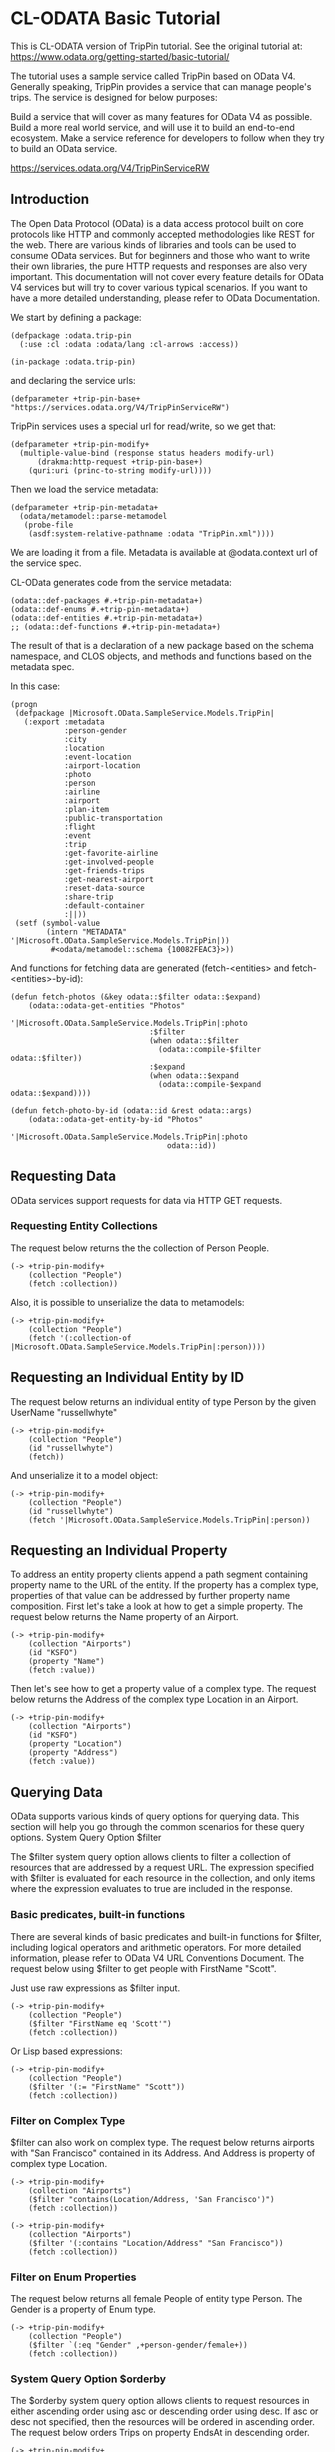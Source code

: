 * CL-ODATA Basic Tutorial

This is CL-ODATA version of TripPin tutorial. See the original tutorial at: https://www.odata.org/getting-started/basic-tutorial/

The tutorial uses a sample service called TripPin based on OData V4. Generally speaking, TripPin provides a service that can manage people's trips. The service is designed for below purposes:

Build a service that will cover as many features for OData V4 as possible.
Build a more real world service, and will use it to build an end-to-end ecosystem.
Make a service reference for developers to follow when they try to build an OData service.

https://services.odata.org/V4/TripPinServiceRW

** Introduction

The Open Data Protocol (OData) is a data access protocol built on core protocols like HTTP and commonly accepted methodologies like REST for the web. There are various kinds of libraries and tools can be used to consume OData services. But for beginners and those who want to write their own libraries, the pure HTTP requests and responses are also very important. This documentation will not cover every feature details for OData V4 services but will try to cover various typical scenarios. If you want to have a more detailed understanding, please refer to OData Documentation.

We start by defining a package:

#+BEGIN_SRC lisp :exports code :results pp :session 
(defpackage :odata.trip-pin
  (:use :cl :odata :odata/lang :cl-arrows :access))

(in-package :odata.trip-pin)
#+END_SRC

and declaring the service urls:
#+BEGIN_SRC lisp :exports code :results pp :session 
(defparameter +trip-pin-base+ "https://services.odata.org/V4/TripPinServiceRW")
#+END_SRC

TripPin services uses a special url for read/write, so we get that:

#+BEGIN_SRC lisp :exports code :results pp :session 
(defparameter +trip-pin-modify+
  (multiple-value-bind (response status headers modify-url)
      (drakma:http-request +trip-pin-base+)
    (quri:uri (princ-to-string modify-url))))
#+END_SRC

Then we load the service metadata:

#+BEGIN_SRC lisp :exports code :results pp :session 
(defparameter +trip-pin-metadata+
  (odata/metamodel::parse-metamodel
   (probe-file
    (asdf:system-relative-pathname :odata "TripPin.xml"))))
#+END_SRC

We are loading it from a file. Metadata is available at @odata.context url of the service spec.

CL-OData generates code from the service metadata:

#+BEGIN_SRC lisp :exports code :results pp :session 
(odata::def-packages #.+trip-pin-metadata+)
(odata::def-enums #.+trip-pin-metadata+)
(odata::def-entities #.+trip-pin-metadata+)
;; (odata::def-functions #.+trip-pin-metadata+)
#+END_SRC

The result of that is a declaration of a new package based on the schema namespace, and CLOS objects, and methods and functions based on the metadata spec. 

In this case: 
#+BEGIN_SRC lisp :exports code :results pp :session 
(progn
 (defpackage |Microsoft.OData.SampleService.Models.TripPin|
   (:export :metadata
            :person-gender
            :city
            :location
            :event-location
            :airport-location
            :photo
            :person
            :airline
            :airport
            :plan-item
            :public-transportation
            :flight
            :event
            :trip
            :get-favorite-airline
            :get-involved-people
            :get-friends-trips
            :get-nearest-airport
            :reset-data-source
            :share-trip
            :default-container
            :||))
 (setf (symbol-value
        (intern "METADATA" '|Microsoft.OData.SampleService.Models.TripPin|))
         #<odata/metamodel::schema {10082FEAC3}>))
#+END_SRC

And functions for fetching data are generated (fetch-<entities> and fetch-<entities>-by-id):

#+BEGIN_SRC lisp :exports code :results pp :session 
(defun fetch-photos (&key odata::$filter odata::$expand)
    (odata::odata-get-entities "Photos"
                               '|Microsoft.OData.SampleService.Models.TripPin|:photo
                               :$filter
                               (when odata::$filter
                                 (odata::compile-$filter odata::$filter))
                               :$expand
                               (when odata::$expand
                                 (odata::compile-$expand odata::$expand))))

(defun fetch-photo-by-id (odata::id &rest odata::args)
    (odata::odata-get-entity-by-id "Photos"
                                   '|Microsoft.OData.SampleService.Models.TripPin|:photo
                                   odata::id))
#+END_SRC

** Requesting Data

OData services support requests for data via HTTP GET requests.

*** Requesting Entity Collections

The request below returns the the collection of Person People.

#+BEGIN_SRC lisp :exports both :results pp :session 
(-> +trip-pin-modify+
    (collection "People")
    (fetch :collection))
#+END_SRC

#+RESULTS:
#+begin_example

(((:odata-id
   . "http://services.odata.org/V4/(S(wgkqtxlasrgtwhbtgoqbxc1l))/TripPinServiceRW/People('russellwhyte')")
  (:odata-etag . "W/\"08D7983E303B2043\"")
  (:odata-edit-link
   . "http://services.odata.org/V4/(S(wgkqtxlasrgtwhbtgoqbxc1l))/TripPinServiceRW/People('russellwhyte')")
  (:user-name . "russellwhyte") (:first-name . "Russell")
  (:last-name . "Whyte") (:emails "Russell@example.com" "Russell@contoso.com")
  (:address-info
   ((:address . "187 Suffolk Ln.")
    (:city (:country-region . "United States") (:name . "Boise")
     (:region . "ID"))))
  (:gender . "Male") (:concurrency . 637145265160790083))
 ((:odata-id
   . "http://services.odata.org/V4/(S(wgkqtxlasrgtwhbtgoqbxc1l))/TripPinServiceRW/People('scottketchum')")
  (:odata-etag . "W/\"08D7983E303B2043\"")
  (:odata-edit-link
   . "http://services.odata.org/V4/(S(wgkqtxlasrgtwhbtgoqbxc1l))/TripPinServiceRW/People('scottketchum')")
  (:user-name . "scottketchum") (:first-name . "Scott")
  (:last-name . "Ketchum") (:emails "Scott@example.com")
  (:address-info
   ((:address . "2817 Milton Dr.")
    (:city (:country-region . "United States") (:name . "Albuquerque")
     (:region . "NM"))))
  (:gender . "Male") (:concurrency . 637145265160790083))
 ((:odata-id
   . "http://services.odata.org/V4/(S(wgkqtxlasrgtwhbtgoqbxc1l))/TripPinServiceRW/People('ronaldmundy')")
  (:odata-etag . "W/\"08D7983E303B2043\"")
  (:odata-edit-link
   . "http://services.odata.org/V4/(S(wgkqtxlasrgtwhbtgoqbxc1l))/TripPinServiceRW/People('ronaldmundy')")
  (:user-name . "ronaldmundy") (:first-name . "Ronald") (:last-name . "Mundy")
  (:emails "Ronald@example.com" "Ronald@contoso.com") (:address-info)
  (:gender . "Male") (:concurrency . 637145265160790083))
 ((:odata-id
   . "http://services.odata.org/V4/(S(wgkqtxlasrgtwhbtgoqbxc1l))/TripPinServiceRW/People('javieralfred')")
  (:odata-etag . "W/\"08D7983E303B2043\"")
  (:odata-edit-link
   . "http://services.odata.org/V4/(S(wgkqtxlasrgtwhbtgoqbxc1l))/TripPinServiceRW/People('javieralfred')")
  (:user-name . "javieralfred") (:first-name . "Javier")
  (:last-name . "Alfred") (:emails "Javier@example.com" "Javier@contoso.com")
  (:address-info
   ((:address . "89 Jefferson Way Suite 2")
    (:city (:country-region . "United States") (:name . "Portland")
     (:region . "WA"))))
  (:gender . "Male") (:concurrency . 637145265160790083))
 ((:odata-id
   . "http://services.odata.org/V4/(S(wgkqtxlasrgtwhbtgoqbxc1l))/TripPinServiceRW/People('willieashmore')")
  (:odata-etag . "W/\"08D7983E303B2043\"")
  (:odata-edit-link
   . "http://services.odata.org/V4/(S(wgkqtxlasrgtwhbtgoqbxc1l))/TripPinServiceRW/People('willieashmore')")
  (:user-name . "willieashmore") (:first-name . "Willie")
  (:last-name . "Ashmore") (:emails "Willie@example.com" "Willie@contoso.com")
  (:address-info) (:gender . "Male") (:concurrency . 637145265160790083))
 ((:odata-id
   . "http://services.odata.org/V4/(S(wgkqtxlasrgtwhbtgoqbxc1l))/TripPinServiceRW/People('vincentcalabrese')")
  (:odata-etag . "W/\"08D7983E303B2043\"")
  (:odata-edit-link
   . "http://services.odata.org/V4/(S(wgkqtxlasrgtwhbtgoqbxc1l))/TripPinServiceRW/People('vincentcalabrese')")
  (:user-name . "vincentcalabrese") (:first-name . "Vincent")
  (:last-name . "Calabrese")
  (:emails "Vincent@example.com" "Vincent@contoso.com")
  (:address-info
   ((:address . "55 Grizzly Peak Rd.")
    (:city (:country-region . "United States") (:name . "Butte")
     (:region . "MT"))))
  (:gender . "Male") (:concurrency . 637145265160790083))
 ((:odata-id
   . "http://services.odata.org/V4/(S(wgkqtxlasrgtwhbtgoqbxc1l))/TripPinServiceRW/People('clydeguess')")
  (:odata-etag . "W/\"08D7983E303B2043\"")
  (:odata-edit-link
   . "http://services.odata.org/V4/(S(wgkqtxlasrgtwhbtgoqbxc1l))/TripPinServiceRW/People('clydeguess')")
  (:user-name . "clydeguess") (:first-name . "Clyde") (:last-name . "Guess")
  (:emails "Clyde@example.com") (:address-info) (:gender . "Male")
  (:concurrency . 637145265160790083))
 ((:odata-id
   . "http://services.odata.org/V4/(S(wgkqtxlasrgtwhbtgoqbxc1l))/TripPinServiceRW/People('keithpinckney')")
  (:odata-etag . "W/\"08D7983E303B2043\"")
  (:odata-edit-link
   . "http://services.odata.org/V4/(S(wgkqtxlasrgtwhbtgoqbxc1l))/TripPinServiceRW/People('keithpinckney')")
  (:user-name . "keithpinckney") (:first-name . "Keith")
  (:last-name . "Pinckney") (:emails "Keith@example.com" "Keith@contoso.com")
  (:address-info) (:gender . "Male") (:concurrency . 637145265160790083)))
#+end_example

Also, it is possible to unserialize the data to metamodels:

#+BEGIN_SRC lisp :exports both :results pp :session 
(-> +trip-pin-modify+
    (collection "People")
    (fetch '(:collection-of |Microsoft.OData.SampleService.Models.TripPin|:person))))
#+END_SRC

#+RESULTS:
: 
: (#<|Microsoft.OData.SampleService.Models.TripPin|:person {1007A5D2D3}>
:  #<|Microsoft.OData.SampleService.Models.TripPin|:person {1007A6DD13}>
:  #<|Microsoft.OData.SampleService.Models.TripPin|:person {1007ACED63}>
:  #<|Microsoft.OData.SampleService.Models.TripPin|:person {1007ADA043}>
:  #<|Microsoft.OData.SampleService.Models.TripPin|:person {1007AEB4E3}>
:  #<|Microsoft.OData.SampleService.Models.TripPin|:person {1007AECB13}>
:  #<|Microsoft.OData.SampleService.Models.TripPin|:person {1007AFD983}>
:  #<|Microsoft.OData.SampleService.Models.TripPin|:person {1007AFEFA3}>)

** Requesting an Individual Entity by ID

The request below returns an individual entity of type Person by the given UserName "russellwhyte"

#+BEGIN_SRC lisp :exports both :results pp :session  
(-> +trip-pin-modify+
    (collection "People")
    (id "russellwhyte")
    (fetch))
#+END_SRC

#+RESULTS:
#+begin_example

((:odata-context
  . "http://services.odata.org/V4/(S(wgkqtxlasrgtwhbtgoqbxc1l))/TripPinServiceRW/$metadata#People/$entity")
 (:odata-id
  . "http://services.odata.org/V4/(S(wgkqtxlasrgtwhbtgoqbxc1l))/TripPinServiceRW/People('russellwhyte')")
 (:odata-etag . "W/\"08D7983E303B2043\"")
 (:odata-edit-link
  . "http://services.odata.org/V4/(S(wgkqtxlasrgtwhbtgoqbxc1l))/TripPinServiceRW/People('russellwhyte')")
 (:user-name . "russellwhyte") (:first-name . "Russell") (:last-name . "Whyte")
 (:emails "Russell@example.com" "Russell@contoso.com")
 (:address-info
  ((:address . "187 Suffolk Ln.")
   (:city (:country-region . "United States") (:name . "Boise")
    (:region . "ID"))))
 (:gender . "Male") (:concurrency . 637145265160790083))
#+end_example

And unserialize it to a model object:

#+BEGIN_SRC lisp :exports both :results pp :session  
(-> +trip-pin-modify+
    (collection "People")
    (id "russellwhyte")
    (fetch '|Microsoft.OData.SampleService.Models.TripPin|:person))
#+END_SRC

#+RESULTS:
: 
: #<|Microsoft.OData.SampleService.Models.TripPin|:person {1007C0CEB3}>

** Requesting an Individual Property

To address an entity property clients append a path segment containing property name to the URL of the entity. If the property has a complex type, properties of that value can be addressed by further property name composition.
First let's take a look at how to get a simple property. The request below returns the Name property of an Airport.

#+BEGIN_SRC lisp :exports both :results pp :session  
(-> +trip-pin-modify+
    (collection "Airports")
    (id "KSFO")
    (property "Name")
    (fetch :value))
#+END_SRC

#+RESULTS:
: 
: "San Francisco International Airport"

Then let's see how to get a property value of a complex type. The request below returns the Address of the complex type Location in an Airport.

#+BEGIN_SRC lisp :exports both :results pp :session  
(-> +trip-pin-modify+
    (collection "Airports")
    (id "KSFO")
    (property "Location")
    (property "Address")
    (fetch :value))
#+END_SRC

#+RESULTS:
: 
: "South McDonnell Road, San Francisco, CA 94128"

** Querying Data

OData supports various kinds of query options for querying data. This section will help you go through the common scenarios for these query options.
System Query Option $filter

The $filter system query option allows clients to filter a collection of resources that are addressed by a request URL. The expression specified with $filter is evaluated for each resource in the collection, and only items where the expression evaluates to true are included in the response.

*** Basic predicates, built-in functions

There are several kinds of basic predicates and built-in functions for $filter, including logical operators and arithmetic operators. For more detailed information, please refer to OData V4 URL Conventions Document. The request below using $filter to get people with FirstName "Scott".

Just use raw expressions as $filter input.

#+BEGIN_SRC lisp :exports both :results pp :session 
(-> +trip-pin-modify+
    (collection "People")
    ($filter "FirstName eq 'Scott'")
    (fetch :collection))
#+END_SRC

#+RESULTS:
#+begin_example

(((:odata-id
   . "http://services.odata.org/V4/(S(wgkqtxlasrgtwhbtgoqbxc1l))/TripPinServiceRW/People('scottketchum')")
  (:odata-etag . "W/\"08D7983E303B2043\"")
  (:odata-edit-link
   . "http://services.odata.org/V4/(S(wgkqtxlasrgtwhbtgoqbxc1l))/TripPinServiceRW/People('scottketchum')")
  (:user-name . "scottketchum") (:first-name . "Scott")
  (:last-name . "Ketchum") (:emails "Scott@example.com")
  (:address-info
   ((:address . "2817 Milton Dr.")
    (:city (:country-region . "United States") (:name . "Albuquerque")
     (:region . "NM"))))
  (:gender . "Male") (:concurrency . 637145265160790083)))
#+end_example

Or Lisp based expressions:

#+BEGIN_SRC lisp :exports both :results pp :session 
(-> +trip-pin-modify+
    (collection "People")
    ($filter '(:= "FirstName" "Scott"))
    (fetch :collection))
#+END_SRC

#+RESULTS:
#+begin_example

(((:odata-id
   . "http://services.odata.org/V4/(S(wgkqtxlasrgtwhbtgoqbxc1l))/TripPinServiceRW/People('scottketchum')")
  (:odata-etag . "W/\"08D7983E303B2043\"")
  (:odata-edit-link
   . "http://services.odata.org/V4/(S(wgkqtxlasrgtwhbtgoqbxc1l))/TripPinServiceRW/People('scottketchum')")
  (:user-name . "scottketchum") (:first-name . "Scott")
  (:last-name . "Ketchum") (:emails "Scott@example.com")
  (:address-info
   ((:address . "2817 Milton Dr.")
    (:city (:country-region . "United States") (:name . "Albuquerque")
     (:region . "NM"))))
  (:gender . "Male") (:concurrency . 637145265160790083)))
#+end_example

*** Filter on Complex Type

$filter can also work on complex type. The request below returns airports with "San Francisco" contained in its Address. And Address is property of complex type Location.

#+BEGIN_SRC lisp :exports both :results pp :session 
(-> +trip-pin-modify+
    (collection "Airports")
    ($filter "contains(Location/Address, 'San Francisco')")
    (fetch :collection))
#+END_SRC

#+RESULTS:
#+begin_example

(((:odata-id
   . "http://services.odata.org/V4/(S(wgkqtxlasrgtwhbtgoqbxc1l))/TripPinServiceRW/Airports('KSFO')")
  (:odata-edit-link
   . "http://services.odata.org/V4/(S(wgkqtxlasrgtwhbtgoqbxc1l))/TripPinServiceRW/Airports('KSFO')")
  (:icao-code . "KSFO") (:name . "San Francisco International Airport")
  (:iata-code . "SFO")
  (:location (:address . "South McDonnell Road, San Francisco, CA 94128")
   (:city (:country-region . "United States") (:name . "San Francisco")
    (:region . "California"))
   (:loc (:type . "Point") (:coordinates -122.374725 37.61889)
    (:crs (:type . "name") (:properties (:name . "EPSG:4326")))))))
#+end_example

#+BEGIN_SRC lisp :exports both :results pp :session 
(-> +trip-pin-modify+
    (collection "Airports")
    ($filter '(:contains "Location/Address" "San Francisco"))
    (fetch :collection))
#+END_SRC

#+RESULTS:
#+begin_example

(((:odata-id
   . "http://services.odata.org/V4/(S(wgkqtxlasrgtwhbtgoqbxc1l))/TripPinServiceRW/Airports('KSFO')")
  (:odata-edit-link
   . "http://services.odata.org/V4/(S(wgkqtxlasrgtwhbtgoqbxc1l))/TripPinServiceRW/Airports('KSFO')")
  (:icao-code . "KSFO") (:name . "San Francisco International Airport")
  (:iata-code . "SFO")
  (:location (:address . "South McDonnell Road, San Francisco, CA 94128")
   (:city (:country-region . "United States") (:name . "San Francisco")
    (:region . "California"))
   (:loc (:type . "Point") (:coordinates -122.374725 37.61889)
    (:crs (:type . "name") (:properties (:name . "EPSG:4326")))))))
#+end_example

*** Filter on Enum Properties

The request below returns all female People of entity type Person. The Gender is a property of Enum type.

#+BEGIN_SRC lisp :exports both :results pp :session 
(-> +trip-pin-modify+
    (collection "People")
    ($filter `(:eq "Gender" ,+person-gender/female+))
    (fetch :collection))
#+END_SRC

#+RESULTS:
#+begin_example

(((:odata-id
   . "http://services.odata.org/V4/(S(wgkqtxlasrgtwhbtgoqbxc1l))/TripPinServiceRW/People('elainestewart')")
  (:odata-etag . "W/\"08D7983E303B2043\"")
  (:odata-edit-link
   . "http://services.odata.org/V4/(S(wgkqtxlasrgtwhbtgoqbxc1l))/TripPinServiceRW/People('elainestewart')")
  (:user-name . "elainestewart") (:first-name . "Elaine")
  (:last-name . "Stewart") (:emails "Elaine@example.com" "Elaine@contoso.com")
  (:address-info) (:gender . "Female") (:concurrency . 637145265160790083))
 ((:odata-id
   . "http://services.odata.org/V4/(S(wgkqtxlasrgtwhbtgoqbxc1l))/TripPinServiceRW/People('salliesampson')")
  (:odata-etag . "W/\"08D7983E303B2043\"")
  (:odata-edit-link
   . "http://services.odata.org/V4/(S(wgkqtxlasrgtwhbtgoqbxc1l))/TripPinServiceRW/People('salliesampson')")
  (:user-name . "salliesampson") (:first-name . "Sallie")
  (:last-name . "Sampson") (:emails "Sallie@example.com" "Sallie@contoso.com")
  (:address-info
   ((:address . "87 Polk St. Suite 5")
    (:city (:country-region . "United States") (:name . "San Francisco")
     (:region . "CA")))
   ((:address . "89 Chiaroscuro Rd.")
    (:city (:country-region . "United States") (:name . "Portland")
     (:region . "OR"))))
  (:gender . "Female") (:concurrency . 637145265160790083))
 ((:odata-id
   . "http://services.odata.org/V4/(S(wgkqtxlasrgtwhbtgoqbxc1l))/TripPinServiceRW/People('jonirosales')")
  (:odata-etag . "W/\"08D7983E303B2043\"")
  (:odata-edit-link
   . "http://services.odata.org/V4/(S(wgkqtxlasrgtwhbtgoqbxc1l))/TripPinServiceRW/People('jonirosales')")
  (:user-name . "jonirosales") (:first-name . "Joni") (:last-name . "Rosales")
  (:emails "Joni@example.com" "Joni@contoso.com") (:address-info)
  (:gender . "Female") (:concurrency . 637145265160790083))
 ((:odata-id
   . "http://services.odata.org/V4/(S(wgkqtxlasrgtwhbtgoqbxc1l))/TripPinServiceRW/People('georginabarlow')")
  (:odata-etag . "W/\"08D7983E303B2043\"")
  (:odata-edit-link
   . "http://services.odata.org/V4/(S(wgkqtxlasrgtwhbtgoqbxc1l))/TripPinServiceRW/People('georginabarlow')")
  (:user-name . "georginabarlow") (:first-name . "Georgina")
  (:last-name . "Barlow")
  (:emails "Georgina@example.com" "Georgina@contoso.com") (:address-info)
  (:gender . "Female") (:concurrency . 637145265160790083))
 ((:odata-id
   . "http://services.odata.org/V4/(S(wgkqtxlasrgtwhbtgoqbxc1l))/TripPinServiceRW/People('angelhuffman')")
  (:odata-etag . "W/\"08D7983E303B2043\"")
  (:odata-edit-link
   . "http://services.odata.org/V4/(S(wgkqtxlasrgtwhbtgoqbxc1l))/TripPinServiceRW/People('angelhuffman')")
  (:user-name . "angelhuffman") (:first-name . "Angel")
  (:last-name . "Huffman") (:emails "Angel@example.com") (:address-info)
  (:gender . "Female") (:concurrency . 637145265160790083))
 ((:odata-id
   . "http://services.odata.org/V4/(S(wgkqtxlasrgtwhbtgoqbxc1l))/TripPinServiceRW/People('laurelosborn')")
  (:odata-etag . "W/\"08D7983E303B2043\"")
  (:odata-edit-link
   . "http://services.odata.org/V4/(S(wgkqtxlasrgtwhbtgoqbxc1l))/TripPinServiceRW/People('laurelosborn')")
  (:user-name . "laurelosborn") (:first-name . "Laurel")
  (:last-name . "Osborn") (:emails "Laurel@example.com" "Laurel@contoso.com")
  (:address-info) (:gender . "Female") (:concurrency . 637145265160790083))
 ((:odata-id
   . "http://services.odata.org/V4/(S(wgkqtxlasrgtwhbtgoqbxc1l))/TripPinServiceRW/People('sandyosborn')")
  (:odata-etag . "W/\"08D7983E303B2043\"")
  (:odata-edit-link
   . "http://services.odata.org/V4/(S(wgkqtxlasrgtwhbtgoqbxc1l))/TripPinServiceRW/People('sandyosborn')")
  (:user-name . "sandyosborn") (:first-name . "Sandy") (:last-name . "Osborn")
  (:emails "Sandy@example.com" "Sandy@contoso.com") (:address-info)
  (:gender . "Female") (:concurrency . 637145265160790083))
 ((:odata-id
   . "http://services.odata.org/V4/(S(wgkqtxlasrgtwhbtgoqbxc1l))/TripPinServiceRW/People('ursulabright')")
  (:odata-etag . "W/\"08D7983E303B2043\"")
  (:odata-edit-link
   . "http://services.odata.org/V4/(S(wgkqtxlasrgtwhbtgoqbxc1l))/TripPinServiceRW/People('ursulabright')")
  (:user-name . "ursulabright") (:first-name . "Ursula")
  (:last-name . "Bright") (:emails "Ursula@example.com" "Ursula@contoso.com")
  (:address-info) (:gender . "Female") (:concurrency . 637145265160790083)))
#+end_example

*** System Query Option $orderby

The $orderby system query option allows clients to request resources in either ascending order using asc or descending order using desc. If asc or desc not specified, then the resources will be ordered in ascending order. The request below orders Trips on property EndsAt in descending order.

#+BEGIN_SRC lisp :exports both :results pp :session 
(-> +trip-pin-modify+
    (collection "People")
    (id "scottketchum")
    (property "Trips")
    ($orderby "EndsAt" :desc)
    (fetch :collection))
#+END_SRC

#+RESULTS:
#+begin_example

(((:trip-id . 2004) (:share-id . "f94e9116-8bdd-4dac-ab61-08438d0d9a71")
  (:description . "Trip from Shanghai to Beijing") (:name . "Trip in Beijing")
  (:budget . 11000) (:starts-at . "2014-02-01T00:00:00Z")
  (:ends-at . "2014-02-04T00:00:00Z") (:tags "Travel" "Beijing"))
 ((:trip-id . 0) (:share-id . "9d9b2fa0-efbf-490e-a5e3-bac8f7d47354")
  (:description
   . "Trip from San Francisco to New York City. Nice trip with two friends. It is a 4 days' trip. We actually had a client meeting, but we also took one to go sightseeings in New York.")
  (:name . "Trip in US") (:budget . 3000) (:starts-at . "2014-01-01T00:00:00Z")
  (:ends-at . "2014-01-04T00:00:00Z")
  (:tags "Trip in New York" "business" "sightseeing")))
#+end_example

*** System Query Option $top and $skip

The $top system query option requests the number of items in the queried collection to be included in the result. The $skip query option requests the number of items in the queried collection that are to be skipped and not included in the result.
The request below returns the first two people of the People entity set.

#+BEGIN_SRC lisp :exports both :results pp :session 
(-> +trip-pin-modify+
    (collection "People")
    ($top 2) 
    (fetch :collection))
#+END_SRC

#+RESULTS:
#+begin_example

(((:odata-id
   . "http://services.odata.org/V4/(S(dbwnjvoyanwfvbktg1eu5zvg))/TripPinServiceRW/People('russellwhyte')")
  (:odata-etag . "W/\"08D799E6ED7BA93B\"")
  (:odata-edit-link
   . "http://services.odata.org/V4/(S(dbwnjvoyanwfvbktg1eu5zvg))/TripPinServiceRW/People('russellwhyte')")
  (:user-name . "russellwhyte") (:first-name . "Russell")
  (:last-name . "Whyte") (:emails "Russell@example.com" "Russell@contoso.com")
  (:address-info
   ((:address . "187 Suffolk Ln.")
    (:city (:country-region . "United States") (:name . "Boise")
     (:region . "ID"))))
  (:gender . "Male") (:concurrency . 637147089402046779))
 ((:odata-id
   . "http://services.odata.org/V4/(S(dbwnjvoyanwfvbktg1eu5zvg))/TripPinServiceRW/People('scottketchum')")
  (:odata-etag . "W/\"08D799E6ED7BA93B\"")
  (:odata-edit-link
   . "http://services.odata.org/V4/(S(dbwnjvoyanwfvbktg1eu5zvg))/TripPinServiceRW/People('scottketchum')")
  (:user-name . "scottketchum") (:first-name . "Scott")
  (:last-name . "Ketchum") (:emails "Scott@example.com")
  (:address-info
   ((:address . "2817 Milton Dr.")
    (:city (:country-region . "United States") (:name . "Albuquerque")
     (:region . "NM"))))
  (:gender . "Male") (:concurrency . 637147089402046779)))
#+end_example

The request below returns people starting with the 19th people of the entity set People

#+BEGIN_SRC lisp :exports both :results pp :session 
(-> +trip-pin-modify+
    (collection "People")
    ($skip 18) 
    (fetch :collection))
#+END_SRC

#+RESULTS:
#+begin_example

(((:odata-id
   . "http://services.odata.org/V4/(S(dbwnjvoyanwfvbktg1eu5zvg))/TripPinServiceRW/People('genevievereeves')")
  (:odata-etag . "W/\"08D799E6ED7BA93B\"")
  (:odata-edit-link
   . "http://services.odata.org/V4/(S(dbwnjvoyanwfvbktg1eu5zvg))/TripPinServiceRW/People('genevievereeves')")
  (:user-name . "genevievereeves") (:first-name . "Genevieve")
  (:last-name . "Reeves")
  (:emails "Genevieve@example.com" "Genevieve@contoso.com") (:address-info)
  (:gender . "Female") (:concurrency . 637147089402046779))
 ((:odata-id
   . "http://services.odata.org/V4/(S(dbwnjvoyanwfvbktg1eu5zvg))/TripPinServiceRW/People('kristakemp')")
  (:odata-etag . "W/\"08D799E6ED7BA93B\"")
  (:odata-edit-link
   . "http://services.odata.org/V4/(S(dbwnjvoyanwfvbktg1eu5zvg))/TripPinServiceRW/People('kristakemp')")
  (:user-name . "kristakemp") (:first-name . "Krista") (:last-name . "Kemp")
  (:emails "Krista@example.com") (:address-info) (:gender . "Female")
  (:concurrency . 637147089402046779)))
#+end_example

*** System Query Option $count

The $count system query option allows clients to request a count of the matching resources included with the resources in the response.
The request below returns the total number of people in the collection.

*** System Query Option $expand

The $expand system query option specifies the related resources to be included in line with retrieved resources. The request below returns people with navigation property Friends of a Person

#+BEGIN_SRC lisp :exports both :results pp :session 
(-> +trip-pin-modify+
    (collection "People")
    (id "keithpinckney")
    ($expand "Friends")
    (fetch))
#+END_SRC

#+RESULTS:
#+begin_example

((:odata-context
  . "http://services.odata.org/V4/(S(dbwnjvoyanwfvbktg1eu5zvg))/TripPinServiceRW/$metadata#People/$entity")
 (:odata-id
  . "http://services.odata.org/V4/(S(dbwnjvoyanwfvbktg1eu5zvg))/TripPinServiceRW/People('keithpinckney')")
 (:odata-etag . "W/\"08D799E6ED7BA93B\"")
 (:odata-edit-link
  . "http://services.odata.org/V4/(S(dbwnjvoyanwfvbktg1eu5zvg))/TripPinServiceRW/People('keithpinckney')")
 (:user-name . "keithpinckney") (:first-name . "Keith")
 (:last-name . "Pinckney") (:emails "Keith@example.com" "Keith@contoso.com")
 (:address-info) (:gender . "Male") (:concurrency . 637147089402046779)
 (:friends
  ((:odata-id
    . "http://services.odata.org/V4/(S(dbwnjvoyanwfvbktg1eu5zvg))/TripPinServiceRW/People('clydeguess')")
   (:odata-etag . "W/\"08D799E6ED7BA93B\"")
   (:odata-edit-link
    . "http://services.odata.org/V4/(S(dbwnjvoyanwfvbktg1eu5zvg))/TripPinServiceRW/People('clydeguess')")
   (:user-name . "clydeguess") (:first-name . "Clyde") (:last-name . "Guess")
   (:emails "Clyde@example.com") (:address-info) (:gender . "Male")
   (:concurrency . 637147089402046779))
  ((:odata-id
    . "http://services.odata.org/V4/(S(dbwnjvoyanwfvbktg1eu5zvg))/TripPinServiceRW/People('marshallgaray')")
   (:odata-etag . "W/\"08D799E6ED7BA93B\"")
   (:odata-edit-link
    . "http://services.odata.org/V4/(S(dbwnjvoyanwfvbktg1eu5zvg))/TripPinServiceRW/People('marshallgaray')")
   (:user-name . "marshallgaray") (:first-name . "Marshall")
   (:last-name . "Garay")
   (:emails "Marshall@example.com" "Marshall@contoso.com") (:address-info)
   (:gender . "Male") (:concurrency . 637147089402046779))))
#+end_example

*** System Query Option $select

The $select system query option allows the clients to requests a limited set of properties for each entity or complex type. The request below returns Name and IcaoCode of all Airports.

#+BEGIN_SRC lisp :exports both :results pp :session 
(-> +trip-pin-modify+
    (collection "Airports")
    ($select '("Name" "IcaoCode"))
    (fetch :collection))
#+END_SRC

#+RESULTS:
#+begin_example

(((:odata-id
   . "http://services.odata.org/V4/(S(dbwnjvoyanwfvbktg1eu5zvg))/TripPinServiceRW/Airports('KSFO')")
  (:odata-edit-link
   . "http://services.odata.org/V4/(S(dbwnjvoyanwfvbktg1eu5zvg))/TripPinServiceRW/Airports('KSFO')")
  (:name . "San Francisco International Airport") (:icao-code . "KSFO"))
 ((:odata-id
   . "http://services.odata.org/V4/(S(dbwnjvoyanwfvbktg1eu5zvg))/TripPinServiceRW/Airports('KLAX')")
  (:odata-edit-link
   . "http://services.odata.org/V4/(S(dbwnjvoyanwfvbktg1eu5zvg))/TripPinServiceRW/Airports('KLAX')")
  (:name . "Los Angeles International Airport") (:icao-code . "KLAX"))
 ((:odata-id
   . "http://services.odata.org/V4/(S(dbwnjvoyanwfvbktg1eu5zvg))/TripPinServiceRW/Airports('ZSSS')")
  (:odata-edit-link
   . "http://services.odata.org/V4/(S(dbwnjvoyanwfvbktg1eu5zvg))/TripPinServiceRW/Airports('ZSSS')")
  (:name . "Shanghai Hongqiao International Airport") (:icao-code . "ZSSS"))
 ((:odata-id
   . "http://services.odata.org/V4/(S(dbwnjvoyanwfvbktg1eu5zvg))/TripPinServiceRW/Airports('ZBAA')")
  (:odata-edit-link
   . "http://services.odata.org/V4/(S(dbwnjvoyanwfvbktg1eu5zvg))/TripPinServiceRW/Airports('ZBAA')")
  (:name . "Beijing Capital International Airport") (:icao-code . "ZBAA"))
 ((:odata-id
   . "http://services.odata.org/V4/(S(dbwnjvoyanwfvbktg1eu5zvg))/TripPinServiceRW/Airports('KJFK')")
  (:odata-edit-link
   . "http://services.odata.org/V4/(S(dbwnjvoyanwfvbktg1eu5zvg))/TripPinServiceRW/Airports('KJFK')")
  (:name . "John F. Kennedy International Airport") (:icao-code . "KJFK"))
 ((:odata-id
   . "http://services.odata.org/V4/(S(dbwnjvoyanwfvbktg1eu5zvg))/TripPinServiceRW/Airports('LIRA')")
  (:odata-edit-link
   . "http://services.odata.org/V4/(S(dbwnjvoyanwfvbktg1eu5zvg))/TripPinServiceRW/Airports('LIRA')")
  (:name . "Rome Ciampino Airport") (:icao-code . "LIRA"))
 ((:odata-id
   . "http://services.odata.org/V4/(S(dbwnjvoyanwfvbktg1eu5zvg))/TripPinServiceRW/Airports('CYYZ')")
  (:odata-edit-link
   . "http://services.odata.org/V4/(S(dbwnjvoyanwfvbktg1eu5zvg))/TripPinServiceRW/Airports('CYYZ')")
  (:name . "Toronto Pearson International Airport") (:icao-code . "CYYZ"))
 ((:odata-id
   . "http://services.odata.org/V4/(S(dbwnjvoyanwfvbktg1eu5zvg))/TripPinServiceRW/Airports('YSSY')")
  (:odata-edit-link
   . "http://services.odata.org/V4/(S(dbwnjvoyanwfvbktg1eu5zvg))/TripPinServiceRW/Airports('YSSY')")
  (:name . "Sydney Airport") (:icao-code . "YSSY")))
#+end_example

*** System Query Option $search

The $search system query option restricts the result to include only those entities matching the specified search expression. The definition of what it means to match is dependent upon the implementation. The request below get all People who has 'Boise' in their contents.

serviceRoot/People?$search=United

#+BEGIN_SRC lisp :exports both :results pp :session 
(-> +trip-pin-modify+
    (collection "People")
    ($search "United")
    (fetch :collection))
#+END_SRC

#+RESULTS:
#+begin_example

(((:odata-id
   . "http://services.odata.org/V4/(S(jreo0syd1dcfhrharzudcfgy))/TripPinServiceRW/People('russellwhyte')")
  (:odata-etag . "W/\"08D79AA36F81DD60\"")
  (:odata-edit-link
   . "http://services.odata.org/V4/(S(jreo0syd1dcfhrharzudcfgy))/TripPinServiceRW/People('russellwhyte')")
  (:user-name . "russellwhyte") (:first-name . "Russell")
  (:last-name . "Whyte") (:emails "Russell@example.com" "Russell@contoso.com")
  (:address-info
   ((:address . "187 Suffolk Ln.")
    (:city (:country-region . "United States") (:name . "Boise")
     (:region . "ID"))))
  (:gender . "Male") (:concurrency . 637147899037343072))
 ((:odata-id
   . "http://services.odata.org/V4/(S(jreo0syd1dcfhrharzudcfgy))/TripPinServiceRW/People('scottketchum')")
  (:odata-etag . "W/\"08D79AA36F81DD60\"")
  (:odata-edit-link
   . "http://services.odata.org/V4/(S(jreo0syd1dcfhrharzudcfgy))/TripPinServiceRW/People('scottketchum')")
  (:user-name . "scottketchum") (:first-name . "Scott")
  (:last-name . "Ketchum") (:emails "Scott@example.com")
  (:address-info
   ((:address . "2817 Milton Dr.")
    (:city (:country-region . "United States") (:name . "Albuquerque")
     (:region . "NM"))))
  (:gender . "Male") (:concurrency . 637147899037343072))
 ((:odata-id
   . "http://services.odata.org/V4/(S(jreo0syd1dcfhrharzudcfgy))/TripPinServiceRW/People('javieralfred')")
  (:odata-etag . "W/\"08D79AA36F81DD60\"")
  (:odata-edit-link
   . "http://services.odata.org/V4/(S(jreo0syd1dcfhrharzudcfgy))/TripPinServiceRW/People('javieralfred')")
  (:user-name . "javieralfred") (:first-name . "Javier")
  (:last-name . "Alfred") (:emails "Javier@example.com" "Javier@contoso.com")
  (:address-info
   ((:address . "89 Jefferson Way Suite 2")
    (:city (:country-region . "United States") (:name . "Portland")
     (:region . "WA"))))
  (:gender . "Male") (:concurrency . 637147899037343072))
 ((:odata-id
   . "http://services.odata.org/V4/(S(jreo0syd1dcfhrharzudcfgy))/TripPinServiceRW/People('vincentcalabrese')")
  (:odata-etag . "W/\"08D79AA36F81DD60\"")
  (:odata-edit-link
   . "http://services.odata.org/V4/(S(jreo0syd1dcfhrharzudcfgy))/TripPinServiceRW/People('vincentcalabrese')")
  (:user-name . "vincentcalabrese") (:first-name . "Vincent")
  (:last-name . "Calabrese")
  (:emails "Vincent@example.com" "Vincent@contoso.com")
  (:address-info
   ((:address . "55 Grizzly Peak Rd.")
    (:city (:country-region . "United States") (:name . "Butte")
     (:region . "MT"))))
  (:gender . "Male") (:concurrency . 637147899037343072))
 ((:odata-id
   . "http://services.odata.org/V4/(S(jreo0syd1dcfhrharzudcfgy))/TripPinServiceRW/People('salliesampson')")
  (:odata-etag . "W/\"08D79AA36F81DD60\"")
  (:odata-edit-link
   . "http://services.odata.org/V4/(S(jreo0syd1dcfhrharzudcfgy))/TripPinServiceRW/People('salliesampson')")
  (:user-name . "salliesampson") (:first-name . "Sallie")
  (:last-name . "Sampson") (:emails "Sallie@example.com" "Sallie@contoso.com")
  (:address-info
   ((:address . "87 Polk St. Suite 5")
    (:city (:country-region . "United States") (:name . "San Francisco")
     (:region . "CA")))
   ((:address . "89 Chiaroscuro Rd.")
    (:city (:country-region . "United States") (:name . "Portland")
     (:region . "OR"))))
  (:gender . "Female") (:concurrency . 637147899037343072)))
#+end_example


*** Lambda Operators

OData defines two operators any and all that evaluate a Boolean expression on a collection. They can work on either collection properties or collection of entities.

The request below returns People with Emails containing "ll@contoso.com". The Emails is a collection of primitive type string.

GET serviceRoot/People?$filter=Emails/any(s:endswith(s, 'contoso.com'))

** Data Modification

Updatable OData services support Create, Update and Delete operation for some or all exposed entities.

*** Create an Entity

To create an entity in a collection, the client sends a POST request to that collection's URL. The POST body MUST contain a single valid entity representation. The request below creates a Person which contains complex type and collection property. 

#+BEGIN_SRC lisp :exports both :results output :session 

(defparameter *p* '(("@odata.type" . "Microsoft.OData.SampleService.Models.TripPin.Person")
                              ("UserName" . "teresa")
                              ("FirstName" . "Teresa")
                              ("LastName" . "Gilbert")
                              ("Gender" . "Female")
                              ("Emails" . ("teresa@example.com" "teresa@contoso.com"))
                              ("AddressInfo" . ((("Address" . "1 Suffolk Ln.")
                                                ("City" . (("CountryRegion" . "United States")
                                                           ("Name" . "Boise")
                                                           ("Region" . "ID"))))))))

(princ 
  (-> +trip-pin-modify+
    (collection "People")
    (post *p*)))

#+END_SRC

#+RESULTS:
#+begin_example
((odata-context
  . http://services.odata.org/V4/(S(dbwnjvoyanwfvbktg1eu5zvg))/TripPinServiceRW/$metadata#People/$entity)
 (odata-id
  . http://services.odata.org/V4/(S(dbwnjvoyanwfvbktg1eu5zvg))/TripPinServiceRW/People('teresa'))
 (odata-etag . W/"08D799ECFD4995C4")
 (odata-edit-link
  . http://services.odata.org/V4/(S(dbwnjvoyanwfvbktg1eu5zvg))/TripPinServiceRW/People('teresa'))
 (user-name . teresa) (first-name . Teresa) (last-name . Gilbert)
 (emails teresa@example.com teresa@contoso.com)
 (address-info
  ((address . 1 Suffolk Ln.)
   (city (country-region . United States) (name . Boise) (region . ID))))
 (gender . Female) (concurrency . 637147115437004228))
#+end_example

*** Remove an Entity

The request below deletes the Person with UserName 'vincentcalabrese'.
DELETE serviceRoot/People('vincentcalabrese') 

#+BEGIN_SRC lisp :exports both :results pp :session 
(-> +trip-pin-modify+
    (collection "People")
    (id "vincentcalabrese")
    (del))
#+END_SRC

#+RESULTS:
: 
: nil

*** Update an Entity

The OData services SHOULD support PATCH as the preferred means of updating an entity. But also services MAY additionally support PUT. The request below update the Emails of a person using PATCH. 

#+BEGIN_SRC lisp :exports both :results output :session 
(-> +trip-pin-modify+
   (collection "People")
   (id "russellwhyte")
   (update '(("@odata.type" . "Microsoft.OData.SampleService.Models.TripPin.Person")
             ("Emails" . ("Russell@example.com" "Russell@contoso.com" "newRussell@contoso.com")))))
#+END_SRC

*** Relationship Operations

Relationships from one entity to another are represented as navigation properties.
Link to Related Entities

A successful POST request to a navigation property's references collection adds a relationship to an existing entity. The request below adds 'vincentcalabrese' to friends of 'scottketchum'.

#+BEGIN_SRC lisp :exports both :results pp :session 
(-> +trip-pin-modify+
   (collection "People") (id "scottketchum")
   (property "Friends") ($ref)
   (link `(("@odata.context" . ,(quri:render-uri +trip-pin-modify+))
           ("@odata.id" . "People('vincentcalabrese')"))))
#+END_SRC

#+RESULTS:
: 
: nil

*** Change a Link

A successful PUT request to a single-valued navigation property’s reference resource changes the related entity. The request below change the Airline of a Flight.

#+BEGIN_SRC lisp :exports both :results pp :session 
(-> +trip-pin-modify+
              (collection "People")
              (id "russellwhyte")
              (path "Trips(0)"
                    "PlanItems(11)"
                    "Microsoft.OData.SampleService.Models.TripPin.Flight"
                    "Airline")
              (update-link `(("@odata.context" . ,(quri:render-uri +trip-pin-modify+))
           ("@odata.id" . "Airlines('FM')"))))
#+END_SRC

#+RESULTS:
: 
: nil

*** Functions and Actions

OData supports custom operations (Actions and Functions). Functions are operations exposed by an OData service that MUST return data and MUST have no observable side effects. Actions are operations exposed by an OData service that MAY have side effects when invoked. Functions and actions both MAY bound to an entity type, primitive type, complex type, or a collection.

**** Invoking Unbound Functions

The function below returns the nearest airport with the input geography point.


#+BEGIN_SRC lisp :exports both :results pp :session 
(-> +trip-pin-modify+
    (fcall 'get-nearest-airport :lat 33 :lon -118)
    (fetch))
#+END_SRC

#+RESULTS:
#+begin_example

((:odata-context
  . "http://services.odata.org/V4/(S(jreo0syd1dcfhrharzudcfgy))/TripPinServiceRW/$metadata#Airports/$entity")
 (:odata-id
  . "http://services.odata.org/V4/(S(jreo0syd1dcfhrharzudcfgy))/TripPinServiceRW/Airports('KLAX')")
 (:odata-edit-link
  . "http://services.odata.org/V4/(S(jreo0syd1dcfhrharzudcfgy))/TripPinServiceRW/Airports('KLAX')")
 (:icao-code . "KLAX") (:name . "Los Angeles International Airport")
 (:iata-code . "LAX")
 (:location (:address . "1 World Way, Los Angeles, CA, 90045")
  (:city (:country-region . "United States") (:name . "Los Angeles")
   (:region . "California"))
  (:loc (:type . "Point") (:coordinates -118.40806 33.9425)
   (:crs (:type . "name") (:properties (:name . "EPSG:4326"))))))
#+end_example

Again, we can unserialize the results:

#+BEGIN_SRC lisp :exports both :results pp :session 
(-> +trip-pin-modify+
    (fcall 'get-nearest-airport :lat 33 :lon -118)
    (fetch '|Microsoft.OData.SampleService.Models.TripPin|:airport))
#+END_SRC

#+RESULTS:
: 
: #<|Microsoft.OData.SampleService.Models.TripPin|:airport {1007DDC323}>

*** Invoking Bound Functions

The request below returns the favorite airline of a person, in TripPin service, "favorite airline" means airline which user choose most times. The function GetFavoriteAirline() is bound to Person.

#+BEGIN_SRC lisp :exports both :results pp :session
(-> +trip-pin-modify+
    (collection "People")
    (id "russellwhyte")
    (fcall "Microsoft.OData.SampleService.Models.TripPin.GetFavoriteAirline")
    (fetch))
#+END_SRC

#+RESULTS:
: 
: ((:odata-context
:   . "http://services.odata.org/V4/(S(jreo0syd1dcfhrharzudcfgy))/TripPinServiceRW/$metadata#Airlines/$entity")
:  (:odata-id
:   . "http://services.odata.org/V4/(S(jreo0syd1dcfhrharzudcfgy))/TripPinServiceRW/Airlines('AA')")
:  (:odata-edit-link
:   . "http://services.odata.org/V4/(S(jreo0syd1dcfhrharzudcfgy))/TripPinServiceRW/Airlines('AA')")
:  (:airline-code . "AA") (:name . "American Airlines"))


*** Invoking Unbound Actions

TripPin currently has no scenario supported for unbound actions.

*** Invoking Bound Actions

The action below shares a trip to one of his friend. In TripPin service, by "share a trip" we mean that the owner and his friend now both have the trip and the trip share the same ShareId property.

#+BEGIN_SRC lisp :exports both :results pp :session
(-> +trip-pin-modify+
    (collection "People")
    (id "russellwhyte")
    (path "Microsoft.OData.SampleService.Models.TripPin.ShareTrip")
    (post '(("userName" . "scottketchum")
            ("tripId" . 0))))
#+END_SRC

#+RESULTS:
: 
: nil

